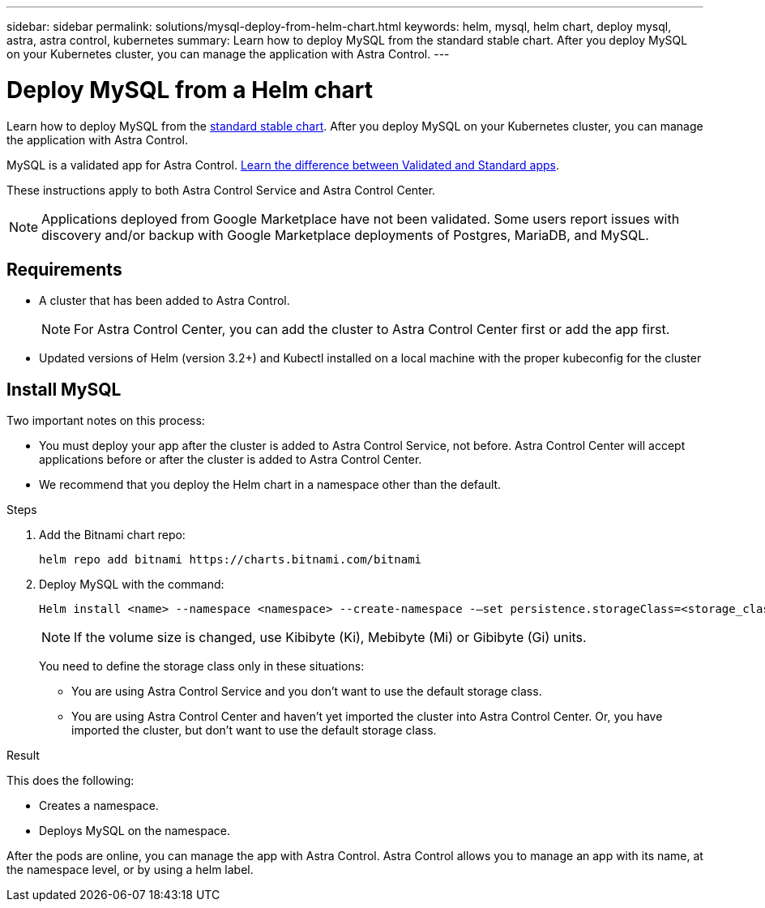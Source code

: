 ---
sidebar: sidebar
permalink: solutions/mysql-deploy-from-helm-chart.html
keywords: helm, mysql, helm chart, deploy mysql, astra, astra control, kubernetes
summary: Learn how to deploy MySQL from the standard stable chart. After you deploy MySQL on your Kubernetes cluster, you can manage the application with Astra Control.
---

= Deploy MySQL from a Helm chart
:hardbreaks:
:icons: font
:imagesdir: ../media/

Learn how to deploy MySQL from the https://github.com/helm/charts/tree/master/stable/mysql[standard stable chart^]. After you deploy MySQL on your Kubernetes cluster, you can manage the application with Astra Control.

MySQL is a validated app for Astra Control. link:../concepts/validated-vs-standard.html[Learn the difference between Validated and Standard apps].

These instructions apply to both Astra Control Service and Astra Control Center.


NOTE: Applications deployed from Google Marketplace have not been validated. Some users report issues with discovery and/or backup with Google Marketplace deployments of Postgres, MariaDB, and MySQL.

== Requirements

* A cluster that has been added to Astra Control.
+
NOTE: For Astra Control Center, you can add the cluster to Astra Control Center first or add the app first.

* Updated versions of Helm (version 3.2+) and Kubectl installed on a local machine with the proper kubeconfig for the cluster

== Install MySQL

Two important notes on this process:

* You must deploy your app after the cluster is added to Astra Control Service, not before. Astra Control Center will accept applications before or after the cluster is added to Astra Control Center.
* We recommend that you deploy the Helm chart in a namespace other than the default.

.Steps
. Add the Bitnami chart repo:
+
----
helm repo add bitnami https://charts.bitnami.com/bitnami
----

. Deploy MySQL with the command:

+
----
Helm install <name> --namespace <namespace> --create-namespace -–set persistence.storageClass=<storage_class>
----

+
NOTE: If the volume size is changed, use Kibibyte (Ki), Mebibyte (Mi) or Gibibyte (Gi) units.

+
You need to define the storage class only in these situations:

*	You are using Astra Control Service and you don’t want to use the default storage class.
*	You are using Astra Control Center and haven’t yet imported the cluster into Astra Control Center. Or, you have imported the cluster, but don't want to use the default storage class.

.Result
This does the following:

* Creates a namespace.
* Deploys MySQL on the namespace.


After the pods are online, you can manage the app with Astra Control. Astra Control allows you to manage an app with its name, at the namespace level, or by using a helm label.
